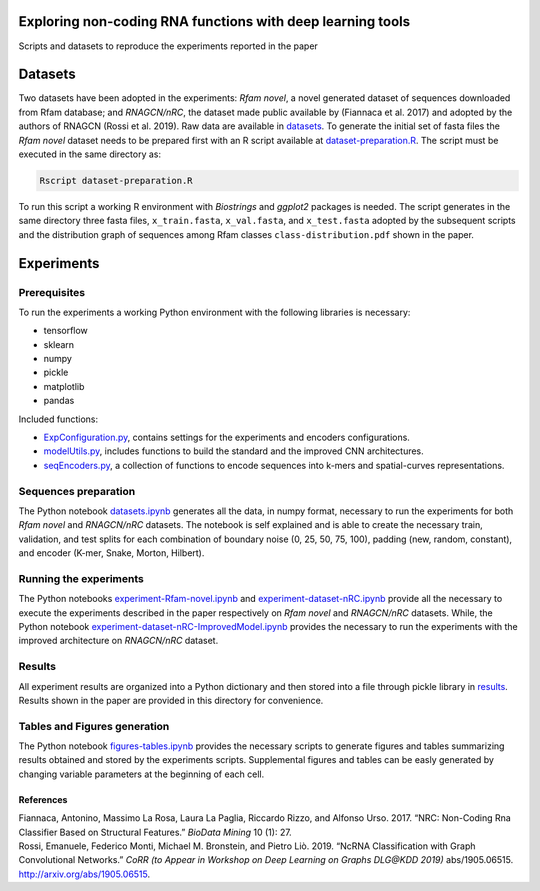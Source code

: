 .. raw:: html

   <!--- to be converter in rst first in order to add references at the end of this document --->

.. raw:: html

   <!--- pandoc README.md -o README.rst --bibliography=../../document.bib --->

Exploring non-coding RNA functions with deep learning tools
===========================================================

Scripts and datasets to reproduce the experiments reported in the paper

Datasets
========

Two datasets have been adopted in the experiments: *Rfam novel*, a novel
generated dataset of sequences downloaded from Rfam database; and
*RNAGCN/nRC*, the dataset made public available by (Fiannaca et al.
2017) and adopted by the authors of RNAGCN (Rossi et al. 2019). Raw data
are available in `datasets <datasets/>`__. To generate the initial set
of fasta files the *Rfam novel* dataset needs to be prepared first with
an R script available at
`dataset-preparation.R <datasets/Rfam-novel/dataset-preparation.R>`__.
The script must be executed in the same directory as:

.. code:: console

   Rscript dataset-preparation.R

To run this script a working R environment with *Biostrings* and
*ggplot2* packages is needed. The script generates in the same directory
three fasta files, ``x_train.fasta``, ``x_val.fasta``, and
``x_test.fasta`` adopted by the subsequent scripts and the distribution
graph of sequences among Rfam classes ``class-distribution.pdf`` shown
in the paper.

Experiments
===========

Prerequisites
-------------

To run the experiments a working Python environment with the following
libraries is necessary:

-  tensorflow
-  sklearn
-  numpy
-  pickle
-  matplotlib
-  pandas

Included functions:

-  `ExpConfiguration.py <ExpConfiguration.py>`__, contains settings for
   the experiments and encoders configurations.
-  `modelUtils.py <modelUtils.py>`__, includes functions to build the
   standard and the improved CNN architectures.
-  `seqEncoders.py <seqEncoders.py>`__, a collection of functions to
   encode sequences into k-mers and spatial-curves representations.

Sequences preparation
---------------------

The Python notebook `datasets.ipynb <datasets.ipynb>`__ generates all
the data, in numpy format, necessary to run the experiments for both
*Rfam novel* and *RNAGCN/nRC* datasets. The notebook is self explained
and is able to create the necessary train, validation, and test splits
for each combination of boundary noise (0, 25, 50, 75, 100), padding
(new, random, constant), and encoder (K-mer, Snake, Morton, Hilbert).

Running the experiments
-----------------------

The Python notebooks
`experiment-Rfam-novel.ipynb <experiment-Rfam-novel.ipynb>`__ and
`experiment-dataset-nRC.ipynb <experiment-dataset-nRC.ipynb>`__ provide
all the necessary to execute the experiments described in the paper
respectively on *Rfam novel* and *RNAGCN/nRC* datasets. While, the
Python notebook
`experiment-dataset-nRC-ImprovedModel.ipynb <experiment-dataset-nRC-ImprovedModel.ipynb>`__
provides the necessary to run the experiments with the improved
architecture on *RNAGCN/nRC* dataset.

Results
-------

All experiment results are organized into a Python dictionary and then
stored into a file through pickle library in `results <results/>`__.
Results shown in the paper are provided in this directory for
convenience.

Tables and Figures generation
-----------------------------

The Python notebook `figures-tables.ipynb <figures-tables.ipynb>`__
provides the necessary scripts to generate figures and tables
summarizing results obtained and stored by the experiments scripts.
Supplemental figures and tables can be easly generated by changing
variable parameters at the beginning of each cell.

References
~~~~~~~~~~

.. container:: references hanging-indent
   :name: refs

   .. container::
      :name: ref-fiannaca2017nrc

      Fiannaca, Antonino, Massimo La Rosa, Laura La Paglia, Riccardo
      Rizzo, and Alfonso Urso. 2017. “NRC: Non-Coding Rna Classifier
      Based on Structural Features.” *BioData Mining* 10 (1): 27.

   .. container::
      :name: ref-DBLP:journals/corr/abs-1905-06515

      Rossi, Emanuele, Federico Monti, Michael M. Bronstein, and Pietro
      Liò. 2019. “NcRNA Classification with Graph Convolutional
      Networks.” *CoRR (to Appear in Workshop on Deep Learning on Graphs
      DLG@KDD 2019)* abs/1905.06515. http://arxiv.org/abs/1905.06515.

